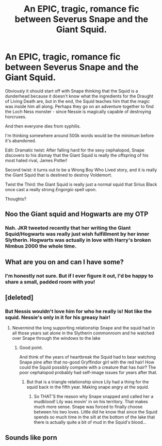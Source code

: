 #+TITLE: An EPIC, tragic, romance fic between Severus Snape and the Giant Squid.

* An EPIC, tragic, romance fic between Severus Snape and the Giant Squid.
:PROPERTIES:
:Author: Raven3182
:Score: 14
:DateUnix: 1555287758.0
:DateShort: 2019-Apr-15
:FlairText: Prompt
:END:
Obviously it should start off with Snape thinking that the Squid is a dunderhead because it doesn't know what the ingredients for the Draught of Living Death are, but in the end, the Squid teaches him that the magic was inside him all along. Perhaps they go on an adventure together to find the Loch Ness monster - since Nessie is magically capable of destroying horcruxes.

And then everyone dies from syphilis.

I'm thinking somewhere around 500k words would be the minimum before it's abandoned.

Edit: Dramatic twist: After falling hard for the sexy cephalopod, Snape discovers to his dismay that the Giant Squid is really the offspring of his most hated rival, James Potter!

Second twist: it turns out to be a Wrong Boy Who Lived story, and it is really the Giant Squid that is destined to destroy Voldemort.

Twist the Third: the Giant Squid is really just a normal squid that Sirius Black once cast a really strong /Engorgio/ spell upon.

Thoughts?


** Noo the Giant squid and Hogwarts are my OTP
:PROPERTIES:
:Score: 15
:DateUnix: 1555289373.0
:DateShort: 2019-Apr-15
:END:

*** Nah. JKR tweeted recently that her writing the Giant Squid/Hogwarts was really just wish fulfillment by her inner Slytherin. Hogwarts was actually in love with Harry's broken Nimbus 2000 the whole time.
:PROPERTIES:
:Author: Raven3182
:Score: 10
:DateUnix: 1555313228.0
:DateShort: 2019-Apr-15
:END:


** What are you on and can I have some?
:PROPERTIES:
:Author: Yes_I_Know_Im_Stupid
:Score: 10
:DateUnix: 1555289456.0
:DateShort: 2019-Apr-15
:END:

*** I'm honestly not sure. But if I ever figure it out, I'd be happy to share a small, padded room with you!
:PROPERTIES:
:Author: Raven3182
:Score: 4
:DateUnix: 1555313084.0
:DateShort: 2019-Apr-15
:END:


** [deleted]
:PROPERTIES:
:Score: 6
:DateUnix: 1555295538.0
:DateShort: 2019-Apr-15
:END:

*** But Nessis wouldn't love him for who he really is! Not like the squid. Nessie's only in it for his greasy hair!
:PROPERTIES:
:Author: Raven3182
:Score: 6
:DateUnix: 1555313390.0
:DateShort: 2019-Apr-15
:END:

**** Nevermind the long supporting relationship Snape and the squid had in all those years sat alone in the Slytherin commonroom and he watched over Snape through the windows to the lake
:PROPERTIES:
:Author: Schak_Raven
:Score: 6
:DateUnix: 1555328640.0
:DateShort: 2019-Apr-15
:END:

***** Good point.

And think of the years of heartbreak the Squid had to bear watching Snape pine after that no-good Gryffindor girl with the red hair! How could the Squid possibly compete with a creature that has /hair/? The poor cephalopod probably had self-image issues for years after that.
:PROPERTIES:
:Author: Raven3182
:Score: 5
:DateUnix: 1555334838.0
:DateShort: 2019-Apr-15
:END:

****** But that is a triangle relationship since Lily had a thing for the squid back in the fifth year. Making snape angry at the squid.
:PROPERTIES:
:Author: Schak_Raven
:Score: 5
:DateUnix: 1555335814.0
:DateShort: 2019-Apr-15
:END:

******* So THAT'S the reason why Snape snapped and called her a mudblood! Lily was movin' in on his territory. That makes much more sense. Snape was forced to finally choose between his two loves. Little did he know that since the Squid spends so much time in the silt at the bottom of the lake that there is actually quite a bit of mud in the Squid's blood...
:PROPERTIES:
:Author: Raven3182
:Score: 3
:DateUnix: 1555336069.0
:DateShort: 2019-Apr-15
:END:


** Sounds like porn
:PROPERTIES:
:Author: Rift-Warden
:Score: 0
:DateUnix: 1555379481.0
:DateShort: 2019-Apr-16
:END:
